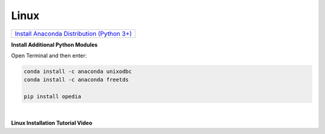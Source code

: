 
.. _Install Anaconda Distribution (Python 3+): https://www.anaconda.com/download/#linux


Linux
=====


+---------------------------------------------+
|`Install Anaconda Distribution (Python 3+)`_ |
+---------------------------------------------+


**Install Additional Python Modules**

Open Terminal and then enter:

.. code-block:: none

    conda install -c anaconda unixodbc
    conda install -c anaconda freetds

    pip install opedia



|


**Linux Installation Tutorial Video**

.. raw:: html

    <iframe src="https://www.youtube.com/embed/or5v0dktVn4"  frameborder = 0  height="700x" width="80%" allowfullscreen></iframe>

